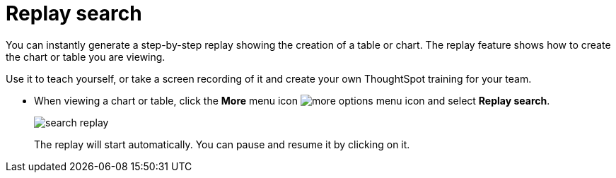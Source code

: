 = Replay search
:last_updated: 12/31/2020
:experimental:
:linkattrs:

You can instantly generate a step-by-step replay showing the creation of a table or chart.  The replay feature shows how to create the chart or table you are viewing.

Use it to teach yourself, or take a screen recording of it and create your own ThoughtSpot training for your team.

* When viewing a chart or table, click the *More* menu icon image:icon-ellipses.png[more options menu icon] and select *Replay search*.
+
image::search-replay.png[]
+
The replay will start automatically.
You can pause and resume it by clicking on it.
